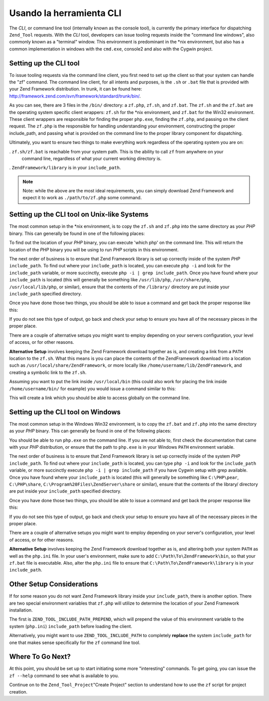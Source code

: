.. _zend.tool.framework.clitool:

Usando la herramienta CLI
=========================

The *CLI*, or command line tool (internally known as the console tool), is currently the primary interface for
dispatching ``Zend_Tool`` requests. With the *CLI* tool, developers can issue tooling requests inside the "command
line windows", also commonly known as a "terminal" window. This environment is predominant in the \*nix
environment, but also has a common implementation in windows with the ``cmd.exe``, console2 and also with the
Cygwin project.

.. _zend.tool.framework.clitool.setup-general:

Setting up the CLI tool
-----------------------

To issue tooling requests via the command line client, you first need to set up the client so that your system can
handle the "zf" command. The command line client, for all intents and purposes, is the ``.sh`` or ``.bat`` file
that is provided with your Zend Framework distribution. In trunk, it can be found here:
`http://framework.zend.com/svn/framework/standard/trunk/bin/`_.

As you can see, there are 3 files in the ``/bin/`` directory: a ``zf.php``, ``zf.sh``, and ``zf.bat``. The
``zf.sh`` and the ``zf.bat`` are the operating system specific client wrappers: ``zf.sh`` for the \*nix
environment, and ``zf.bat`` for the Win32 environment. These client wrappers are responsible for finding the proper
``php.exe``, finding the ``zf.php``, and passing on the client request. The ``zf.php`` is the responsible for
handling understanding your environment, constructing the proper include_path, and passing what is provided on the
command line to the proper library component for dispatching.

Ultimately, you want to ensure two things to make everything work regardless of the operating system you are on:

. ``zf.sh/zf.bat`` is reachable from your system path. This is the ability to call ``zf`` from anywhere on your
  command line, regardless of what your current working directory is.

. ``ZendFramework/library`` is in your ``include_path``.

.. note::

   Note: while the above are the most ideal requirements, you can simply download Zend Framework and expect it to
   work as ``./path/to/zf.php`` some command.

.. _zend.tool.framework.clitool.setup-starnix:

Setting up the CLI tool on Unix-like Systems
--------------------------------------------

The most common setup in the \*nix environment, is to copy the ``zf.sh`` and ``zf.php`` into the same directory as
your *PHP* binary. This can generally be found in one of the following places:

.. code-block:: text
   :linenos:

   /usr/bin
   /usr/local/bin
   /usr/local/ZendServer/bin/
   /Applications/ZendServer/bin/

To find out the location of your *PHP* binary, you can execute 'which php' on the command line. This will return
the location of the *PHP* binary you will be using to run *PHP* scripts in this environment.

The next order of business is to ensure that Zend Framework library is set up correctly inside of the system *PHP*
``include_path``. To find out where your ``include_path`` is located, you can execute ``php -i`` and look for the
``include_path`` variable, or more succinctly, execute ``php -i | grep include_path``. Once you have found where
your ``include_path`` is located (this will generally be something like ``/usr/lib/php``, ``/usr/share/php``,
``/usr/local/lib/php``, or similar), ensure that the contents of the ``/library/`` directory are put inside your
``include_path`` specified directory.

Once you have done those two things, you should be able to issue a command and get back the proper response like
this:

.. image:: ../images/zend.tool.framework.cliversionunix.png
   :align: center

If you do not see this type of output, go back and check your setup to ensure you have all of the necessary pieces
in the proper place.

There are a couple of alternative setups you might want to employ depending on your servers configuration, your
level of access, or for other reasons.

**Alternative Setup** involves keeping the Zend Framework download together as is, and creating a link from a
``PATH`` location to the ``zf.sh``. What this means is you can place the contents of the ZendFramework download
into a location such as ``/usr/local/share/ZendFramework``, or more locally like
``/home/username/lib/ZendFramework``, and creating a symbolic link to the ``zf.sh``.

Assuming you want to put the link inside ``/usr/local/bin`` (this could also work for placing the link inside
``/home/username/bin/`` for example) you would issue a command similar to this:

.. code-block:: sh
   :linenos:

   ln -s /usr/local/share/ZendFramework/bin/zf.sh /usr/local/bin/zf

   # OR (for example)
   ln -s /home/username/lib/ZendFramework/bin/zf.sh /home/username/bin/zf

This will create a link which you should be able to access globally on the command line.

.. _zend.tool.framework.clitool.setup-windows:

Setting up the CLI tool on Windows
----------------------------------

The most common setup in the Windows Win32 environment, is to copy the ``zf.bat`` and ``zf.php`` into the same
directory as your *PHP* binary. This can generally be found in one of the following places:

.. code-block:: text
   :linenos:

   C:\PHP
   C:\Program Files\ZendServer\bin\
   C:\WAMP\PHP\bin

You should be able to run ``php.exe`` on the command line. If you are not able to, first check the documentation
that came with your *PHP* distribution, or ensure that the path to ``php.exe`` is in your Windows ``PATH``
environment variable.

The next order of business is to ensure that Zend Framework library is set up correctly inside of the system *PHP*
``include_path``. To find out where your ``include_path`` is located, you can type ``php -i`` and look for the
``include_path`` variable, or more succinctly execute ``php -i | grep include_path`` if you have Cygwin setup with
grep available. Once you have found where your ``include_path`` is located (this will generally be something like
``C:\PHP\pear``, ``C:\PHP\share``, ``C:\Program%20Files\ZendServer\share`` or similar), ensure that the contents of
the library/ directory are put inside your ``include_path`` specified directory.

Once you have done those two things, you should be able to issue a command and get back the proper response like
this:

.. image:: ../images/zend.tool.framework.cliversionwin32.png
   :align: center

If you do not see this type of output, go back and check your setup to ensure you have all of the necessary pieces
in the proper place.

There are a couple of alternative setups you might want to employ depending on your server's configuration, your
level of access, or for other reasons.

**Alternative Setup** involves keeping the Zend Framework download together as is, and altering both your system
``PATH`` as well as the ``php.ini`` file. In your user's environment, make sure to add
``C:\Path\To\ZendFramework\bin``, so that your ``zf.bat`` file is executable. Also, alter the ``php.ini`` file to
ensure that ``C:\Path\To\ZendFramework\library`` is in your ``include_path``.

.. _zend.tool.framework.clitool.setup-othernotes:

Other Setup Considerations
--------------------------

If for some reason you do not want Zend Framework library inside your ``include_path``, there is another option.
There are two special environment variables that ``zf.php`` will utilize to determine the location of your Zend
Framework installation.

The first is ``ZEND_TOOL_INCLUDE_PATH_PREPEND``, which will prepend the value of this environment variable to the
system (``php.ini``) ``include_path`` before loading the client.

Alternatively, you might want to use ``ZEND_TOOL_INCLUDE_PATH`` to completely **replace** the system
``include_path`` for one that makes sense specifically for the ``zf`` command line tool.

.. _zend.tool.framework.clitool.continuing:

Where To Go Next?
-----------------

At this point, you should be set up to start initiating some more "interesting" commands. To get going, you can
issue the ``zf --help`` command to see what is available to you.

.. image:: ../images/zend.tool.framework.clihelp.png
   :align: center

Continue on to the ``Zend_Tool_Project``"Create Project" section to understand how to use the ``zf`` script for
project creation.



.. _`http://framework.zend.com/svn/framework/standard/trunk/bin/`: http://framework.zend.com/svn/framework/standard/trunk/bin/
